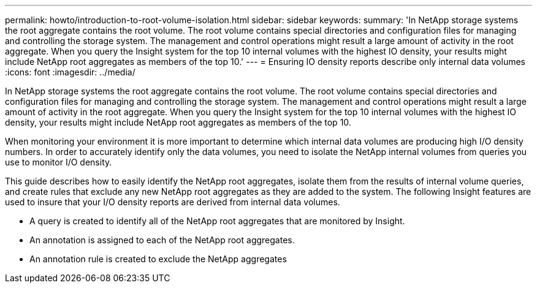 ---
permalink: howto/introduction-to-root-volume-isolation.html
sidebar: sidebar
keywords: 
summary: 'In NetApp storage systems the root aggregate contains the root volume. The root volume contains special directories and configuration files for managing and controlling the storage system. The management and control operations might result a large amount of activity in the root aggregate. When you query the Insight system for the top 10 internal volumes with the highest IO density, your results might include NetApp root aggregates as members of the top 10.'
---
= Ensuring IO density reports describe only internal data volumes
:icons: font
:imagesdir: ../media/

[.lead]
In NetApp storage systems the root aggregate contains the root volume. The root volume contains special directories and configuration files for managing and controlling the storage system. The management and control operations might result a large amount of activity in the root aggregate. When you query the Insight system for the top 10 internal volumes with the highest IO density, your results might include NetApp root aggregates as members of the top 10.

When monitoring your environment it is more important to determine which internal data volumes are producing high I/O density numbers. In order to accurately identify only the data volumes, you need to isolate the NetApp internal volumes from queries you use to monitor I/O density.

This guide describes how to easily identify the NetApp root aggregates, isolate them from the results of internal volume queries, and create rules that exclude any new NetApp root aggregates as they are added to the system. The following Insight features are used to insure that your I/O density reports are derived from internal data volumes.

* A query is created to identify all of the NetApp root aggregates that are monitored by Insight.
* An annotation is assigned to each of the NetApp root aggregates.
* An annotation rule is created to exclude the NetApp aggregates
